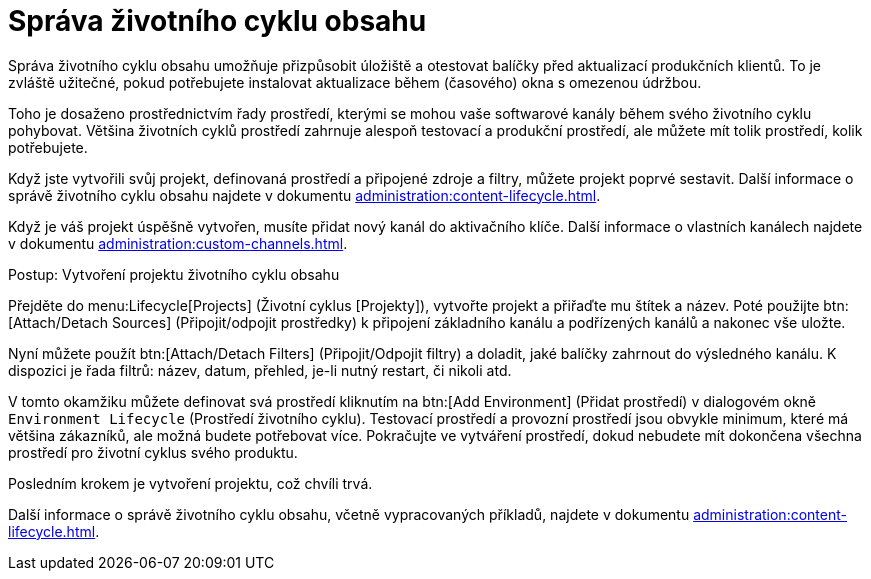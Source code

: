 [[quickstart-publiccloud-clm]]
= Správa životního cyklu obsahu

Správa životního cyklu obsahu umožňuje přizpůsobit úložiště a otestovat balíčky před aktualizací produkčních klientů. To je zvláště užitečné, pokud potřebujete instalovat aktualizace během (časového) okna s omezenou údržbou.

Toho je dosaženo prostřednictvím řady prostředí, kterými se mohou vaše softwarové kanály během svého životního cyklu pohybovat. Většina životních cyklů prostředí zahrnuje alespoň testovací a produkční prostředí, ale můžete mít tolik prostředí, kolik potřebujete.

Když jste vytvořili svůj projekt, definovaná prostředí a připojené zdroje a filtry, můžete projekt poprvé sestavit. Další informace o správě životního cyklu obsahu najdete v dokumentu xref:administration:content-lifecycle.adoc[].

Když je váš projekt úspěšně vytvořen, musíte přidat nový kanál do aktivačního klíče. Další informace o vlastních kanálech najdete v dokumentu xref:administration:custom-channels.adoc[].



.Postup: Vytvoření projektu životního cyklu obsahu

Přejděte do menu:Lifecycle[Projects] (Životní cyklus [Projekty]), vytvořte projekt a přiřaďte mu štítek a název. Poté použijte btn:[Attach/Detach Sources] (Připojit/odpojit prostředky) k připojení základního kanálu a podřízených kanálů a nakonec vše uložte.

Nyní můžete použít btn:[Attach/Detach Filters] (Připojit/Odpojit filtry) a doladit, jaké balíčky zahrnout do výsledného kanálu. K dispozici je řada filtrů: název, datum, přehled, je-li nutný restart, či nikoli atd.

V tomto okamžiku můžete definovat svá prostředí kliknutím na btn:[Add Environment] (Přidat prostředí) v dialogovém okně [guimenu]``Environment Lifecycle`` (Prostředí životního cyklu). Testovací prostředí a provozní prostředí jsou obvykle minimum, které má většina zákazníků, ale možná budete potřebovat více. Pokračujte ve vytváření prostředí, dokud nebudete mít dokončena všechna prostředí pro životní cyklus svého produktu.

Posledním krokem je vytvoření projektu, což chvíli trvá.


Další informace o správě životního cyklu obsahu, včetně vypracovaných příkladů, najdete v dokumentu xref:administration:content-lifecycle.adoc[].

